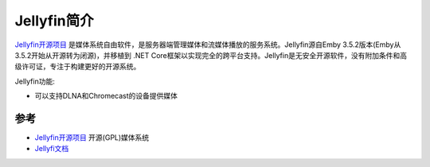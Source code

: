 .. _intro_jellyfin:

==============
Jellyfin简介
==============

`Jellyfin开源项目 <https://jellyfin.org>`_ 是媒体系统自由软件，是服务器端管理媒体和流媒体播放的服务系统。Jellyfin源自Emby 3.5.2版本(Emby从3.5.2开始从开源转为闭源)，并移植到 .NET Core框架以实现完全的跨平台支持。Jellyfin是无安全开源软件，没有附加条件和高级许可证，专注于构建更好的开源系统。

Jellyfin功能:

- 可以支持DLNA和Chromecast的设备提供媒体

参考
=======

- `Jellyfin开源项目 <https://jellyfin.org>`_ 开源(GPL)媒体系统
- `Jellyfi文档 <https://jellyfin.org/docs/>`_
